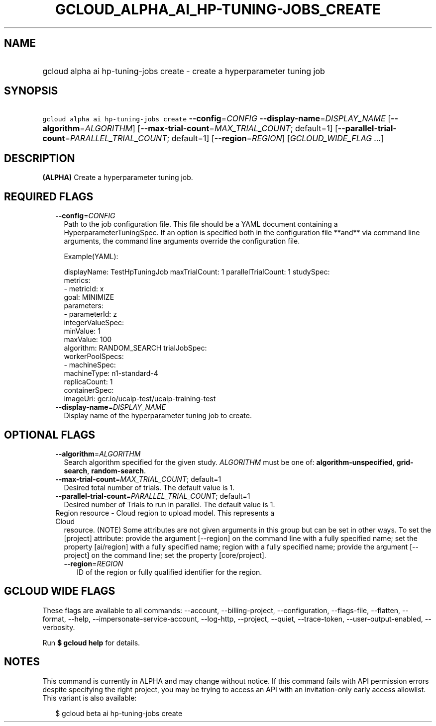 
.TH "GCLOUD_ALPHA_AI_HP\-TUNING\-JOBS_CREATE" 1



.SH "NAME"
.HP
gcloud alpha ai hp\-tuning\-jobs create \- create a hyperparameter tuning job



.SH "SYNOPSIS"
.HP
\f5gcloud alpha ai hp\-tuning\-jobs create\fR \fB\-\-config\fR=\fICONFIG\fR \fB\-\-display\-name\fR=\fIDISPLAY_NAME\fR [\fB\-\-algorithm\fR=\fIALGORITHM\fR] [\fB\-\-max\-trial\-count\fR=\fIMAX_TRIAL_COUNT\fR;\ default=1] [\fB\-\-parallel\-trial\-count\fR=\fIPARALLEL_TRIAL_COUNT\fR;\ default=1] [\fB\-\-region\fR=\fIREGION\fR] [\fIGCLOUD_WIDE_FLAG\ ...\fR]



.SH "DESCRIPTION"

\fB(ALPHA)\fR Create a hyperparameter tuning job.



.SH "REQUIRED FLAGS"

.RS 2m
.TP 2m
\fB\-\-config\fR=\fICONFIG\fR
Path to the job configuration file. This file should be a YAML document
containing a HyperparameterTuningSpec. If an option is specified both in the
configuration file **and** via command line arguments, the command line
arguments override the configuration file.

Example(YAML):

.RS 2m
displayName: TestHpTuningJob
maxTrialCount: 1
parallelTrialCount: 1
studySpec:
  metrics:
  \- metricId: x
    goal: MINIMIZE
  parameters:
  \- parameterId: z
    integerValueSpec:
      minValue: 1
      maxValue: 100
  algorithm: RANDOM_SEARCH
trialJobSpec:
  workerPoolSpecs:
  \- machineSpec:
      machineType: n1\-standard\-4
    replicaCount: 1
    containerSpec:
      imageUri: gcr.io/ucaip\-test/ucaip\-training\-test
.RE

.TP 2m
\fB\-\-display\-name\fR=\fIDISPLAY_NAME\fR
Display name of the hyperparameter tuning job to create.


.RE
.sp

.SH "OPTIONAL FLAGS"

.RS 2m
.TP 2m
\fB\-\-algorithm\fR=\fIALGORITHM\fR
Search algorithm specified for the given study. \fIALGORITHM\fR must be one of:
\fBalgorithm\-unspecified\fR, \fBgrid\-search\fR, \fBrandom\-search\fR.

.TP 2m
\fB\-\-max\-trial\-count\fR=\fIMAX_TRIAL_COUNT\fR; default=1
Desired total number of trials. The default value is 1.

.TP 2m
\fB\-\-parallel\-trial\-count\fR=\fIPARALLEL_TRIAL_COUNT\fR; default=1
Desired number of Trials to run in parallel. The default value is 1.

.TP 2m

Region resource \- Cloud region to upload model. This represents a Cloud
resource. (NOTE) Some attributes are not given arguments in this group but can
be set in other ways. To set the [project] attribute: provide the argument
[\-\-region] on the command line with a fully specified name; set the property
[ai/region] with a fully specified name; region with a fully specified name;
provide the argument [\-\-project] on the command line; set the property
[core/project].

.RS 2m
.TP 2m
\fB\-\-region\fR=\fIREGION\fR
ID of the region or fully qualified identifier for the region.


.RE
.RE
.sp

.SH "GCLOUD WIDE FLAGS"

These flags are available to all commands: \-\-account, \-\-billing\-project,
\-\-configuration, \-\-flags\-file, \-\-flatten, \-\-format, \-\-help,
\-\-impersonate\-service\-account, \-\-log\-http, \-\-project, \-\-quiet,
\-\-trace\-token, \-\-user\-output\-enabled, \-\-verbosity.

Run \fB$ gcloud help\fR for details.



.SH "NOTES"

This command is currently in ALPHA and may change without notice. If this
command fails with API permission errors despite specifying the right project,
you may be trying to access an API with an invitation\-only early access
allowlist. This variant is also available:

.RS 2m
$ gcloud beta ai hp\-tuning\-jobs create
.RE

